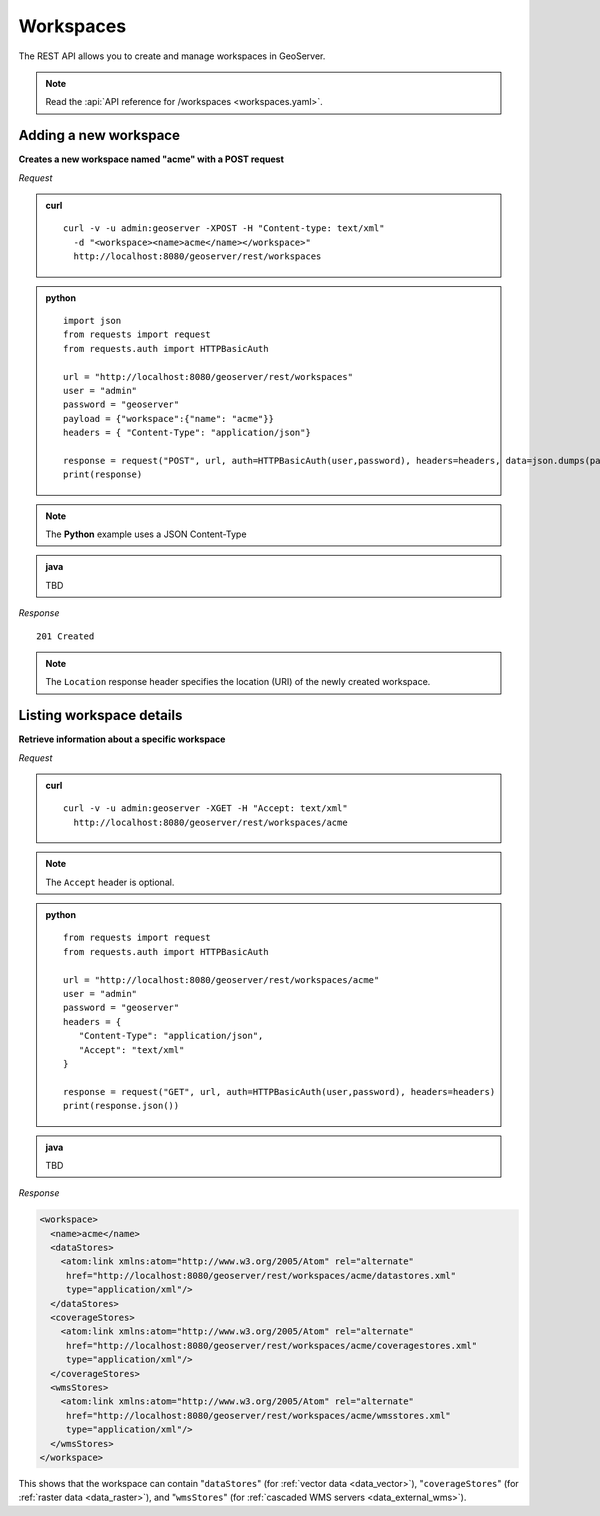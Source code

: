 .. _rest_workspaces:

Workspaces
==========

The REST API allows you to create and manage workspaces in GeoServer.

.. note:: Read the :api:`API reference for /workspaces <workspaces.yaml>`.

Adding a new workspace
----------------------

**Creates a new workspace named "acme" with a POST request**

*Request*

.. admonition:: curl

   ::

       curl -v -u admin:geoserver -XPOST -H "Content-type: text/xml" 
         -d "<workspace><name>acme</name></workspace>" 
         http://localhost:8080/geoserver/rest/workspaces

.. admonition:: python

   ::
      
      import json
      from requests import request
      from requests.auth import HTTPBasicAuth

      url = "http://localhost:8080/geoserver/rest/workspaces"
      user = "admin"
      password = "geoserver"
      payload = {"workspace":{"name": "acme"}}
      headers = { "Content-Type": "application/json"}

      response = request("POST", url, auth=HTTPBasicAuth(user,password), headers=headers, data=json.dumps(payload))
      print(response)

.. note:: The **Python** example uses a JSON Content-Type

.. admonition:: java

   TBD


*Response*

::

   201 Created

.. note:: The ``Location`` response header specifies the location (URI) of the newly created workspace.

Listing workspace details
-------------------------

**Retrieve information about a specific workspace**

*Request*

.. admonition:: curl

   ::

       curl -v -u admin:geoserver -XGET -H "Accept: text/xml" 
         http://localhost:8080/geoserver/rest/workspaces/acme

.. note:: The ``Accept`` header is optional. 

.. admonition:: python

   ::

      from requests import request
      from requests.auth import HTTPBasicAuth

      url = "http://localhost:8080/geoserver/rest/workspaces/acme"
      user = "admin"
      password = "geoserver"
      headers = {
         "Content-Type": "application/json",
         "Accept": "text/xml"
      }

      response = request("GET", url, auth=HTTPBasicAuth(user,password), headers=headers)
      print(response.json())

.. admonition:: java

   TBD

*Response*

.. code-block:: xml

   <workspace>
     <name>acme</name>
     <dataStores>
       <atom:link xmlns:atom="http://www.w3.org/2005/Atom" rel="alternate" 
        href="http://localhost:8080/geoserver/rest/workspaces/acme/datastores.xml" 
        type="application/xml"/>
     </dataStores>
     <coverageStores>
       <atom:link xmlns:atom="http://www.w3.org/2005/Atom" rel="alternate" 
        href="http://localhost:8080/geoserver/rest/workspaces/acme/coveragestores.xml" 
        type="application/xml"/>
     </coverageStores>
     <wmsStores>
       <atom:link xmlns:atom="http://www.w3.org/2005/Atom" rel="alternate" 
        href="http://localhost:8080/geoserver/rest/workspaces/acme/wmsstores.xml" 
        type="application/xml"/>
     </wmsStores>
   </workspace>

This shows that the workspace can contain "``dataStores``" (for :ref:`vector data <data_vector>`), "``coverageStores``" (for :ref:`raster data <data_raster>`), and "``wmsStores``" (for :ref:`cascaded WMS servers <data_external_wms>`).










